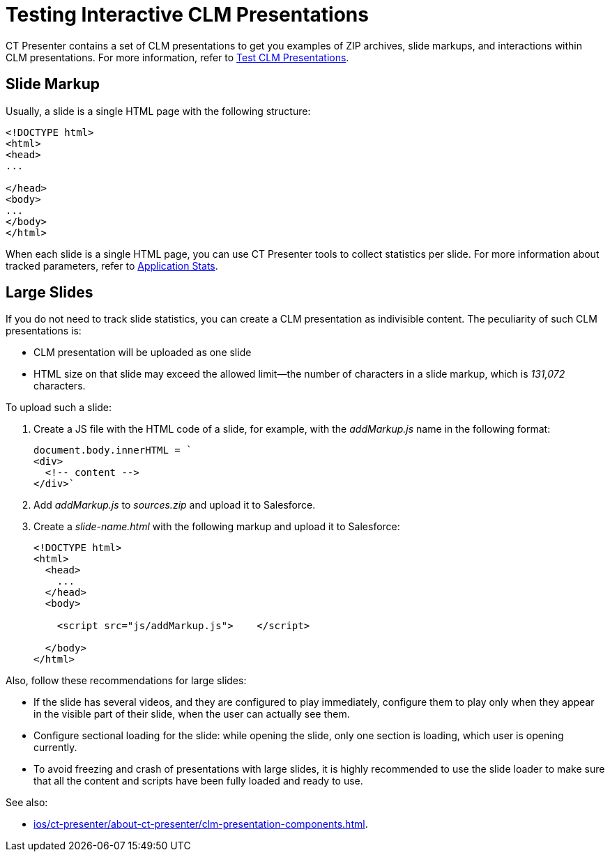 = Testing Interactive CLM Presentations

CT Presenter contains a set of CLM presentations to get you examples of ZIP archives, slide markups, and interactions within CLM presentations. For more information, refer to xref:ios/ct-presenter/test-clm-presentations.adoc[Test CLM Presentations].

[[h3_1283836803]]
== Slide Markup

Usually, a slide is a single HTML page with the following structure:

[source,html]
----
<!DOCTYPE html>
<html>
<head>
...

</head>
<body>
...
</body>
</html>
----

When each slide is a single HTML page, you can use CT Presenter tools to collect statistics per slide. For more information about tracked parameters, refer to xref:ios/ct-presenter/about-ct-presenter/clm-scheme/clm-applicationstats.adoc[Application Stats].

[[h3_2014592999]]
== Large Slides

If you do not need to track slide statistics, you can create a CLM presentation as indivisible content. The peculiarity of such CLM presentations is:

* CLM presentation will be uploaded as one slide
* HTML size on that slide may exceed the allowed limit—the number of characters in a slide markup, which is _131,072_ characters.

To upload such a slide:

. Create a JS file with the HTML code of a slide, for example, with the _addMarkup.js_ name in the following format:
+
[source,javascript]
----
document.body.innerHTML = `
<div>
  <!-- content -->
</div>`

----
. Add _addMarkup.js_ to _sources.zip_ and upload it to Salesforce.
. Create a _slide-name.html_ with the following markup and upload it to Salesforce:
+
[source,html]
----
<!DOCTYPE html>
<html>
  <head>
    ...
  </head>
  <body>

    <script src="js/addMarkup.js">    </script>

  </body>
</html>

----

Also, follow these recommendations for large slides:

* If the slide has several videos, and they are configured to play immediately, configure them to play only when they appear in the visible part of their slide, when the user can actually see them.
* Configure sectional loading for the slide: while opening the slide, only one section is loading, which user is opening currently.
* To avoid freezing and crash of presentations with large slides, it is highly recommended to use the slide loader to make sure that all the content and scripts have been fully loaded and ready to use.

See also:

* xref:ios/ct-presenter/about-ct-presenter/clm-presentation-components.adoc[].


